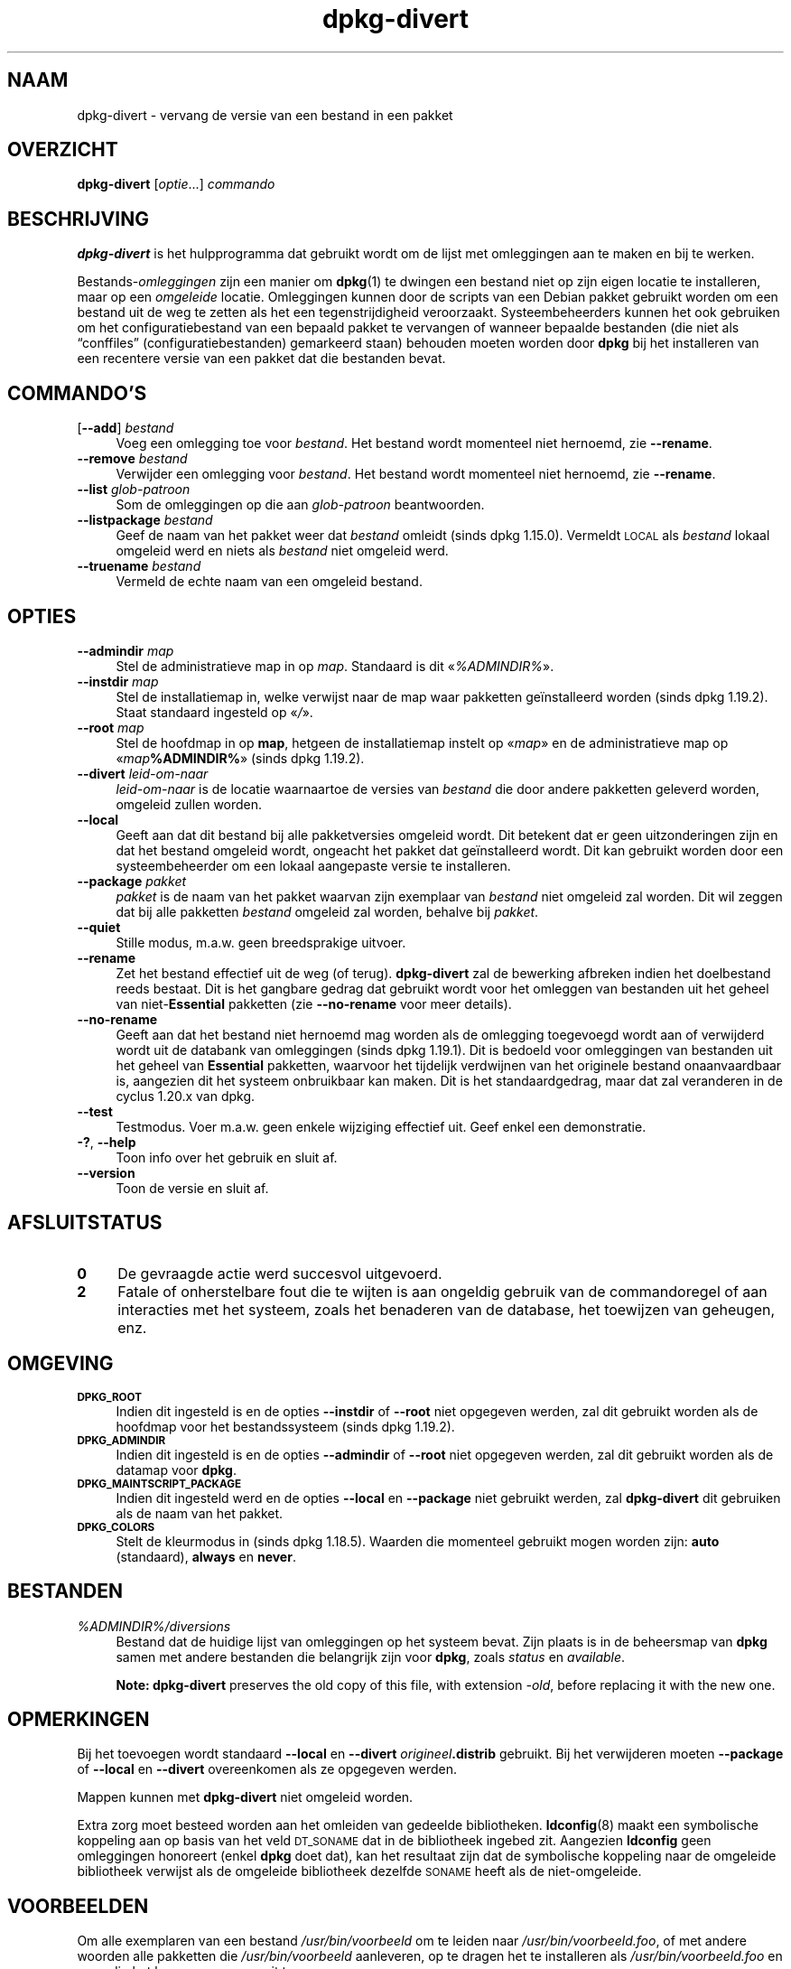 .\" Automatically generated by Pod::Man 4.11 (Pod::Simple 3.35)
.\"
.\" Standard preamble:
.\" ========================================================================
.de Sp \" Vertical space (when we can't use .PP)
.if t .sp .5v
.if n .sp
..
.de Vb \" Begin verbatim text
.ft CW
.nf
.ne \\$1
..
.de Ve \" End verbatim text
.ft R
.fi
..
.\" Set up some character translations and predefined strings.  \*(-- will
.\" give an unbreakable dash, \*(PI will give pi, \*(L" will give a left
.\" double quote, and \*(R" will give a right double quote.  \*(C+ will
.\" give a nicer C++.  Capital omega is used to do unbreakable dashes and
.\" therefore won't be available.  \*(C` and \*(C' expand to `' in nroff,
.\" nothing in troff, for use with C<>.
.tr \(*W-
.ds C+ C\v'-.1v'\h'-1p'\s-2+\h'-1p'+\s0\v'.1v'\h'-1p'
.ie n \{\
.    ds -- \(*W-
.    ds PI pi
.    if (\n(.H=4u)&(1m=24u) .ds -- \(*W\h'-12u'\(*W\h'-12u'-\" diablo 10 pitch
.    if (\n(.H=4u)&(1m=20u) .ds -- \(*W\h'-12u'\(*W\h'-8u'-\"  diablo 12 pitch
.    ds L" ""
.    ds R" ""
.    ds C` ""
.    ds C' ""
'br\}
.el\{\
.    ds -- \|\(em\|
.    ds PI \(*p
.    ds L" ``
.    ds R" ''
.    ds C`
.    ds C'
'br\}
.\"
.\" Escape single quotes in literal strings from groff's Unicode transform.
.ie \n(.g .ds Aq \(aq
.el       .ds Aq '
.\"
.\" If the F register is >0, we'll generate index entries on stderr for
.\" titles (.TH), headers (.SH), subsections (.SS), items (.Ip), and index
.\" entries marked with X<> in POD.  Of course, you'll have to process the
.\" output yourself in some meaningful fashion.
.\"
.\" Avoid warning from groff about undefined register 'F'.
.de IX
..
.nr rF 0
.if \n(.g .if rF .nr rF 1
.if (\n(rF:(\n(.g==0)) \{\
.    if \nF \{\
.        de IX
.        tm Index:\\$1\t\\n%\t"\\$2"
..
.        if !\nF==2 \{\
.            nr % 0
.            nr F 2
.        \}
.    \}
.\}
.rr rF
.\" ========================================================================
.\"
.IX Title "dpkg-divert 1"
.TH dpkg-divert 1 "2020-08-02" "1.20.5" "dpkg suite"
.\" For nroff, turn off justification.  Always turn off hyphenation; it makes
.\" way too many mistakes in technical documents.
.if n .ad l
.nh
.SH "NAAM"
.IX Header "NAAM"
dpkg-divert \- vervang de versie van een bestand in een pakket
.SH "OVERZICHT"
.IX Header "OVERZICHT"
\&\fBdpkg-divert\fR [\fIoptie\fR...] \fIcommando\fR
.SH "BESCHRIJVING"
.IX Header "BESCHRIJVING"
\&\fBdpkg-divert\fR is het hulpprogramma dat gebruikt wordt om de lijst met
omleggingen aan te maken en bij te werken.
.PP
Bestands\-\fIomleggingen\fR zijn een manier om \fBdpkg\fR(1) te dwingen een bestand
niet op zijn eigen locatie te installeren, maar op een \fIomgeleide\fR
locatie. Omleggingen kunnen door de scripts van een Debian pakket gebruikt
worden om een bestand uit de weg te zetten als het een tegenstrijdigheid
veroorzaakt. Systeembeheerders kunnen het ook gebruiken om het
configuratiebestand van een bepaald pakket te vervangen of wanneer bepaalde
bestanden (die niet als \(lqconffiles\(rq (configuratiebestanden) gemarkeerd
staan) behouden moeten worden door \fBdpkg\fR bij het installeren van een
recentere versie van een pakket dat die bestanden bevat.
.SH "COMMANDO'S"
.IX Header "COMMANDO'S"
.IP "[\fB\-\-add\fR] \fIbestand\fR" 4
.IX Item "[--add] bestand"
Voeg een omlegging toe voor \fIbestand\fR. Het bestand wordt momenteel niet
hernoemd, zie \fB\-\-rename\fR.
.IP "\fB\-\-remove\fR \fIbestand\fR" 4
.IX Item "--remove bestand"
Verwijder een omlegging voor \fIbestand\fR. Het bestand wordt momenteel niet
hernoemd, zie \fB\-\-rename\fR.
.IP "\fB\-\-list\fR \fIglob-patroon\fR" 4
.IX Item "--list glob-patroon"
Som de omleggingen op die aan \fIglob-patroon\fR beantwoorden.
.IP "\fB\-\-listpackage\fR \fIbestand\fR" 4
.IX Item "--listpackage bestand"
Geef de naam van het pakket weer dat \fIbestand\fR omleidt (sinds dpkg
1.15.0). Vermeldt \s-1LOCAL\s0 als \fIbestand\fR lokaal omgeleid werd en niets als
\&\fIbestand\fR niet omgeleid werd.
.IP "\fB\-\-truename\fR \fIbestand\fR" 4
.IX Item "--truename bestand"
Vermeld de echte naam van een omgeleid bestand.
.SH "OPTIES"
.IX Header "OPTIES"
.IP "\fB\-\-admindir\fR \fImap\fR" 4
.IX Item "--admindir map"
Stel de  administratieve map in op \fImap\fR. Standaard is dit \(Fo\fI\f(CI%ADMINDIR\fI%\fR\(Fc.
.IP "\fB\-\-instdir\fR \fImap\fR" 4
.IX Item "--instdir map"
Stel de installatiemap in, welke verwijst naar de map waar pakketten
ge\(:installeerd worden (sinds dpkg 1.19.2). Staat standaard ingesteld op
\(Fo\fI/\fR\(Fc.
.IP "\fB\-\-root\fR \fImap\fR" 4
.IX Item "--root map"
Stel de hoofdmap in op \fBmap\fR, hetgeen de installatiemap instelt op
\(Fo\fImap\fR\(Fc en de administratieve map op \(Fo\fImap\fR\fB\f(CB%ADMINDIR\fB%\fR\(Fc (sinds dpkg
1.19.2).
.IP "\fB\-\-divert\fR \fIleid-om-naar\fR" 4
.IX Item "--divert leid-om-naar"
\&\fIleid-om-naar\fR is de locatie waarnaartoe de versies van \fIbestand\fR die door
andere pakketten geleverd worden, omgeleid zullen worden.
.IP "\fB\-\-local\fR" 4
.IX Item "--local"
Geeft aan dat dit bestand bij alle pakketversies omgeleid wordt. Dit
betekent dat er geen uitzonderingen zijn en dat het bestand omgeleid wordt,
ongeacht het pakket dat ge\(:installeerd wordt. Dit kan gebruikt worden door
een systeembeheerder om een lokaal aangepaste versie te installeren.
.IP "\fB\-\-package\fR \fIpakket\fR" 4
.IX Item "--package pakket"
\&\fIpakket\fR is de naam van het pakket waarvan zijn exemplaar van \fIbestand\fR
niet omgeleid zal worden. Dit wil zeggen dat bij alle pakketten \fIbestand\fR
omgeleid zal worden, behalve bij \fIpakket\fR.
.IP "\fB\-\-quiet\fR" 4
.IX Item "--quiet"
Stille modus, m.a.w. geen breedsprakige uitvoer.
.IP "\fB\-\-rename\fR" 4
.IX Item "--rename"
Zet het bestand effectief uit de weg (of terug). \fBdpkg-divert\fR zal de
bewerking afbreken indien het doelbestand reeds bestaat. Dit is het gangbare
gedrag dat gebruikt wordt voor het omleggen van bestanden uit het geheel van
niet\-\fBEssential\fR pakketten (zie \fB\-\-no\-rename\fR voor meer details).
.IP "\fB\-\-no\-rename\fR" 4
.IX Item "--no-rename"
Geeft aan dat het bestand niet hernoemd mag worden als de omlegging
toegevoegd wordt aan of verwijderd wordt uit de databank van omleggingen
(sinds dpkg 1.19.1). Dit is bedoeld voor omleggingen van bestanden uit het
geheel van \fBEssential\fR pakketten, waarvoor het tijdelijk verdwijnen van het
originele bestand onaanvaardbaar is, aangezien dit het systeem onbruikbaar
kan maken. Dit is het standaardgedrag, maar dat zal veranderen in de cyclus
1.20.x van dpkg.
.IP "\fB\-\-test\fR" 4
.IX Item "--test"
Testmodus. Voer m.a.w. geen enkele wijziging effectief uit. Geef enkel een
demonstratie.
.IP "\fB\-?\fR, \fB\-\-help\fR" 4
.IX Item "-?, --help"
Toon info over het gebruik en sluit af.
.IP "\fB\-\-version\fR" 4
.IX Item "--version"
Toon de versie en sluit af.
.SH "AFSLUITSTATUS"
.IX Header "AFSLUITSTATUS"
.IP "\fB0\fR" 4
.IX Item "0"
De gevraagde actie werd succesvol uitgevoerd.
.IP "\fB2\fR" 4
.IX Item "2"
Fatale of onherstelbare fout die te wijten is aan ongeldig gebruik van de
commandoregel of aan interacties met het systeem, zoals het benaderen van de
database, het toewijzen van geheugen, enz.
.SH "OMGEVING"
.IX Header "OMGEVING"
.IP "\fB\s-1DPKG_ROOT\s0\fR" 4
.IX Item "DPKG_ROOT"
Indien dit ingesteld is en de opties \fB\-\-instdir\fR of \fB\-\-root\fR niet
opgegeven werden, zal dit gebruikt worden als de hoofdmap voor het
bestandssysteem (sinds dpkg 1.19.2).
.IP "\fB\s-1DPKG_ADMINDIR\s0\fR" 4
.IX Item "DPKG_ADMINDIR"
Indien dit ingesteld is en de opties \fB\-\-admindir\fR of \fB\-\-root\fR niet
opgegeven werden, zal dit gebruikt worden als de datamap voor \fBdpkg\fR.
.IP "\fB\s-1DPKG_MAINTSCRIPT_PACKAGE\s0\fR" 4
.IX Item "DPKG_MAINTSCRIPT_PACKAGE"
Indien dit ingesteld werd en de opties \fB\-\-local\fR en \fB\-\-package\fR niet
gebruikt werden, zal \fBdpkg-divert\fR dit gebruiken als de naam van het
pakket.
.IP "\fB\s-1DPKG_COLORS\s0\fR" 4
.IX Item "DPKG_COLORS"
Stelt de kleurmodus in (sinds dpkg 1.18.5). Waarden die momenteel gebruikt
mogen worden zijn: \fBauto\fR (standaard), \fBalways\fR en \fBnever\fR.
.SH "BESTANDEN"
.IX Header "BESTANDEN"
.IP "\fI\f(CI%ADMINDIR\fI%/diversions\fR" 4
.IX Item "/var/lib/dpkg/diversions"
Bestand dat de huidige lijst van omleggingen op het systeem bevat. Zijn
plaats is in de beheersmap van \fBdpkg\fR samen met andere bestanden die
belangrijk zijn voor \fBdpkg\fR, zoals \fIstatus\fR en \fIavailable\fR.
.Sp
\&\fBNote:\fR \fBdpkg-divert\fR preserves the old copy of this file, with extension
\&\fI\-old\fR, before replacing it with the new one.
.SH "OPMERKINGEN"
.IX Header "OPMERKINGEN"
Bij het toevoegen wordt standaard \fB\-\-local\fR en \fB\-\-divert\fR
\&\fIorigineel\fR\fB.distrib\fR gebruikt. Bij het verwijderen moeten \fB\-\-package\fR of
\&\fB\-\-local\fR en \fB\-\-divert\fR overeenkomen als ze opgegeven werden.
.PP
Mappen kunnen met \fBdpkg-divert\fR niet omgeleid worden.
.PP
Extra zorg moet besteed worden aan het omleiden van gedeelde
bibliotheken. \fBldconfig\fR(8) maakt een symbolische koppeling aan op basis
van het veld \s-1DT_SONAME\s0 dat in de bibliotheek ingebed zit. Aangezien
\&\fBldconfig\fR geen omleggingen honoreert (enkel \fBdpkg\fR doet dat), kan het
resultaat zijn dat de symbolische koppeling naar de omgeleide bibliotheek
verwijst als de omgeleide bibliotheek dezelfde \s-1SONAME\s0 heeft als de
niet-omgeleide.
.SH "VOORBEELDEN"
.IX Header "VOORBEELDEN"
Om alle exemplaren van een bestand \fI/usr/bin/voorbeeld\fR om te leiden naar
\&\fI/usr/bin/voorbeeld.foo\fR, of met andere woorden alle pakketten die
\&\fI/usr/bin/voorbeeld\fR aanleveren, op te dragen het te installeren als
\&\fI/usr/bin/voorbeeld.foo\fR en zo nodig het hernoemen ervan uit te voeren:
.PP
.Vb 1
\& dpkg\-divert \-\-divert /usr/bin/example.foo \-\-rename /usr/bin/example
.Ve
.PP
Om die omlegging te verwijderen:
.PP
.Vb 1
\& dpkg\-divert \-\-rename \-\-remove /usr/bin/example
.Ve
.PP
Om elk pakket dat \fI/usr/bin/voorbeeld\fR tracht te installeren, om te leiden
naar \fI/usr/bin/voorbeeld.foo\fR, behalve uw eigen pakket \fIwiegel\fR
.PP
.Vb 2
\& dpkg\-divert \-\-package wibble \-\-divert /usr/bin/example.foo \e
\&    \-\-rename /usr/bin/example
.Ve
.PP
Om die omlegging te verwijderen:
.PP
.Vb 1
\& dpkg\-divert \-\-package wibble \-\-rename \-\-remove /usr/bin/example
.Ve
.SH "ZIE OOK"
.IX Header "ZIE OOK"
\&\fBdpkg\fR(1).
